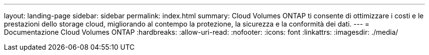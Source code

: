 ---
layout: landing-page 
sidebar: sidebar 
permalink: index.html 
summary: Cloud Volumes ONTAP ti consente di ottimizzare i costi e le prestazioni dello storage cloud, migliorando al contempo la protezione, la sicurezza e la conformità dei dati. 
---
= Documentazione Cloud Volumes ONTAP
:hardbreaks:
:allow-uri-read: 
:nofooter: 
:icons: font
:linkattrs: 
:imagesdir: ./media/


